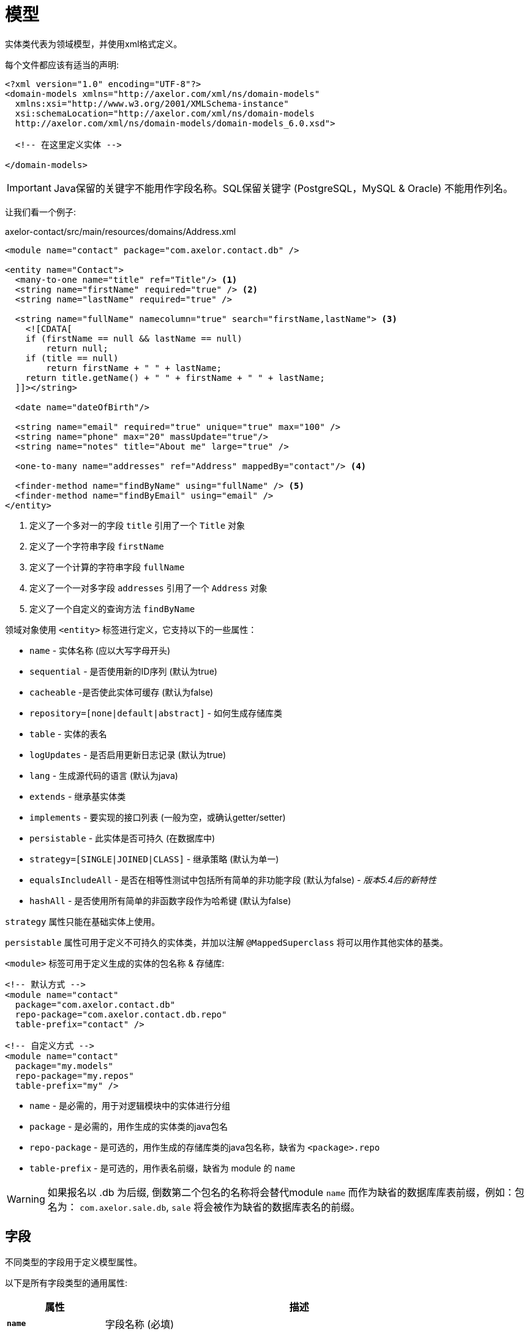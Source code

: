 = 模型
//:toc:
//:toc-title:

实体类代表为领域模型，并使用xml格式定义。

每个文件都应该有适当的声明:

[source,xml]
----
<?xml version="1.0" encoding="UTF-8"?>
<domain-models xmlns="http://axelor.com/xml/ns/domain-models"
  xmlns:xsi="http://www.w3.org/2001/XMLSchema-instance"
  xsi:schemaLocation="http://axelor.com/xml/ns/domain-models
  http://axelor.com/xml/ns/domain-models/domain-models_6.0.xsd">

  <!-- 在这里定义实体 -->

</domain-models>
----

IMPORTANT: Java保留的关键字不能用作字段名称。SQL保留关键字 (PostgreSQL，MySQL & Oracle) 不能用作列名。

让我们看一个例子:

[source,xml]
.axelor-contact/src/main/resources/domains/Address.xml
----
<module name="contact" package="com.axelor.contact.db" />

<entity name="Contact">
  <many-to-one name="title" ref="Title"/> <1>
  <string name="firstName" required="true" /> <2>
  <string name="lastName" required="true" />

  <string name="fullName" namecolumn="true" search="firstName,lastName"> <3>
    <![CDATA[
    if (firstName == null && lastName == null)
        return null;
    if (title == null)
        return firstName + " " + lastName;
    return title.getName() + " " + firstName + " " + lastName;
  ]]></string>

  <date name="dateOfBirth"/>

  <string name="email" required="true" unique="true" max="100" />
  <string name="phone" max="20" massUpdate="true"/>
  <string name="notes" title="About me" large="true" />

  <one-to-many name="addresses" ref="Address" mappedBy="contact"/> <4>

  <finder-method name="findByName" using="fullName" /> <5>
  <finder-method name="findByEmail" using="email" />
</entity>
----
<1> 定义了一个多对一的字段 `title` 引用了一个 `Title` 对象
<2> 定义了一个字符串字段 `firstName`
<3> 定义了一个计算的字符串字段 `fullName`
<4> 定义了一个一对多字段 `addresses` 引用了一个 `Address` 对象
<5> 定义了一个自定义的查询方法 `findByName`

领域对象使用 `<entity>` 标签进行定义，它支持以下的一些属性：

* `name` - 实体名称 (应以大写字母开头)
* `sequential` - 是否使用新的ID序列 (默认为true)
* `cacheable` -是否使此实体可缓存 (默认为false)
* `repository=[none|default|abstract]` - 如何生成存储库类
* `table` - 实体的表名
* `logUpdates` - 是否启用更新日志记录 (默认为true)
* `lang` - 生成源代码的语言 (默认为java)
* `extends` - 继承基实体类
* `implements` - 要实现的接口列表 (一般为空，或确认getter/setter)
* `persistable` - 此实体是否可持久 (在数据库中)
* `strategy=[SINGLE|JOINED|CLASS]` - 继承策略 (默认为单一)
* `equalsIncludeAll` - 是否在相等性测试中包括所有简单的非功能字段 (默认为false) - _版本5.4后的新特性_
* `hashAll` - 是否使用所有简单的非函数字段作为哈希键 (默认为false)

`strategy` 属性只能在基础实体上使用。

`persistable` 属性可用于定义不可持久的实体类，并加以注解 `@MappedSuperclass` 将可以用作其他实体的基类。

`<module>` 标签可用于定义生成的实体的包名称 & 存储库:

[source,xml]
----
<!-- 默认方式 -->
<module name="contact"
  package="com.axelor.contact.db"
  repo-package="com.axelor.contact.db.repo"
  table-prefix="contact" />

<!-- 自定义方式 -->
<module name="contact"
  package="my.models"
  repo-package="my.repos"
  table-prefix="my" />
----

* `name` - 是必需的，用于对逻辑模块中的实体进行分组
* `package` - 是必需的，用作生成的实体类的java包名
* `repo-package` - 是可选的，用作生成的存储库类的java包名称，缺省为 `<package>.repo`
* `table-prefix` - 是可选的，用作表名前缀，缺省为 module 的 `name`

WARNING: 如果报名以 .db 为后缀, 倒数第二个包名的名称将会替代module `name` 而作为缺省的数据库库表前缀，例如：包名为： `com.axelor.sale.db`, `sale` 将会被作为缺省的数据库表名的前缀。

== 字段

不同类型的字段用于定义模型属性。

以下是所有字段类型的通用属性:

[cols="2,8"]
|===
| 属性 | 描述

| *`name`* | 字段名称 (必填)
| `title` | 显示字段的标题
| `help` | 详细帮助字符串
| `column` | 数据库列名 (如果字段名称是基础数据库中的保留名称)
| `index` | 是否生成该字段的索引
| `default` | 字段的默认值
| `required` | 字段值是否需要
| `readonly` | 字段值是否为只读
| `unique` | 字段值是否唯一 (定义唯一约束)
| `insertable` | 该列是否包含在持久性提供程序生成的SQL INSERT语句中 - _版本5.3.8、5.4.1中的新功能_
| `updatable` | 该列是否包含在持久性提供程序生成的SQL UPDATE语句中 - _版本5.3.8、5.4.1中的新功能_
| `hidden` | 默认情况下，用户界面中的字段是否隐藏
| `transient` | 字段是否为瞬态 (无法保存在db中)
| `initParam` | 是否使用字段作为构造方法的入参
| `massUpdate` | 是否允许此字段的批量更新
|===

非关系字段具有以下额外属性:

[cols="2,8"]
|===
| 属性 | 描述

| `nullable` | 允许为默认情况下在未给出值时使用其系统默认值的字段存储null值
| `selection` | 选择键名称
| `equalsInclude` | 该字段是否包含在相等性测试中 - _版本5.4后的新特性_
| `hashKey` | 是否将此字段视为hashCode候选
| `formula` | 这是否是原生SQL公式字段
|===

=== String

`<string>` 字段 用于定义文本数据字段。

该字段接受以下附加属性:

[cols="2,8"]
|===
| 属性 | 描述

| `min` | 文本值的最小长度
| `max` | 文本值的最大长度
| `large` | 是否使用大文本类型
| `search` | 自动完成UI组件用于搜索的字段名称的逗号分隔列表
| `sequence` | 用户指定的自定义序列生成器
| `multiline` | 字符串是否是多行文本 (由UI组件使用)
| `translatable` | 字段值是否可翻译
| `password` | 字段是否存储密码文本
| `encrypted` | 字段是否加密
|===

示例:

[source,xml]
----
<string name="firstName" min="1" />
<string name="lastName"/>
<string name="notes" large="true" multiline="true"/>
----

`translatable` 属性可用于将字段值标记为可翻译的。

例如:

[source,xml]
----
<entity name="Product">
  <string name="name" translatable="true" />
</entity>
----

翻译后的值存储在同一通用翻译数据库库表中 (未保存上下文)。

`encrypted` 字段值使用AES-256加密值存储在数据库中。
密码应该从应用程序配置文件中提供，使用 `encryption.password` 键。

=== Boolean

`<boolean>` 字段 用于定义布尔类型字段。

示例:

[source,xml]
----
<boolean name="active" />
----

=== Integer

`<integer>` 字段用于定义整数字段。

[cols="2,8"]
|===
| 属性 | 描述

| `min` | 最小值 (含)
| `max` | 最大值 (含)
|===

示例:

[source,xml]
----
<integer name="quantity" min="1" max="100"/>
<integer name="count"/>
----

=== Long

`<long>` 字段用于定义无法使用 `intger` 类型表示值的整数字段

IMPORTANT: 避免使用此字段类型，因为某些dbms (oracle) 只允许每个表有一个长列 (我们已经有一个id的长列)

[cols="2,8"]
|===
| 属性 | 描述

| `min` | 最小值 (含)
| `max` | 最大值 (含)
|===

示例:

[source,xml]
----
<long name="counter"/>
----

=== Decimal

`<decimal>` 字段使用 `java.math.BigDecimal` Java类型定义十进制类型字段。

[cols="2,8"]
|===
| 属性 | 描述

| `min` | 最小值 (含)
| `max` | 最大值 (含)
| `precision` | 十进制值的精度 (总位数)
| `scale` | 十进制值的比例 (十进制部分的总位数)
|===

示例:

[source,xml]
----
<decimal name="price" precision="8" scale="2" />
----

=== Date

`<date>` 字段使用 `java.time.LocalDate` java类型定义存储日期的字段

示例:

[source,xml]
----
<date name="orderDate" />
----

=== Time

`<time>` 字段使用 `java.time.LocalTime` java类型定义存储时间值的字段

示例:

[source,xml]
----
<time name="duration" />
----

=== DateTime

`<datetime>` 字段使用 `java.time.LocalDateTime` java类型定义存储日期时间值的字段

[cols="2,8"]
|===
| 属性 | 描述

| `tz` | 是否使用时区信息
|===

当 `tz` 值为 true, java 类型是 `java.time.ZonedDateTime`

示例:

[source,xml]
----
<datetime name="startsOn" />
<datetime name="startsOn" tz="true"/>
----

=== Enum

`<enum>` 字段用于定义具有Java枚举类型的字段。

[cols="2,8"]
|===
| 属性 | 描述

| `ref` | 枚举的全命名类型名称
|===

示例:

[source,xml]
----
<enum name="status" ref="OrderStatus" />
----

`OrderStatus` 枚举应该使用领域xml定义:

.具有默认值的枚举
[source,xml]
----
<enum name="OrderStatus">
  <item name="DRAFT" />
  <item name="OPEN" />
  <item name="CLOSED" />
  <item name="CANCELED" />
</enum>
----

.带有自定义字符串值的枚举
[source,xml]
----
<enum name="OrderStatus">
  <item name="DRAFT" value="draft" />
  <item name="OPEN" value="open" />
  <item name="CLOSED" value="closed" />
  <item name="CANCELED" value="canceled" />
</enum>
----

.带有自定义数字值的枚举
[source,xml]
----
<enum name="OrderStatus" numeric="true">
  <item name="DRAFT" value="1" />
  <item name="OPEN" value="2" />
  <item name="CLOSED" value="3" />
  <item name="CANCELED" value="4" />
</enum>
----

针对 基于 `enum` 字段的JPQL 查询，我们必须始终使用查询参数的方式进行查询。

[source,java]
----
// 这是正确的方法
TypedQuery<Order> query = em.createQuery(
  "SELECT s FROM Order s WHERE s.status = :status");

query.setParameter("status", OrderStatus.OPEN);

// 这是错误的方式
TypedQuery<Order> query = em.createQuery(
  "SELECT s FROM Order s WHERE s.status = 'OPEN'");

// 使用ADK查询API
Query<Order> q = Query.of(Order.class)
  .filter("self.status = :status")
  .bind("status", "OPEN");

// 或

Query<Order> q = Query.of(Order.class)
  .filter("self.status = :status")
  .bind("status", OrderStatus.OPEN);

// 或直接作为位置参数
Query<Order> q = Query.of(Order.class)
  .filter("self.status = ?1 OR self.status = ?2", "DRAFT", OrderStatus.OPEN);
----

在脚本表达式中， `enum` 应该使用其类型名称进行引用。例如:

[source,xml]
----
<check
  field="confirmDate"
  if="status == OrderStatus.OPEN &amp;&amp; confirmDate == null"
  error="Invalid value..." />
----

=== Binary

`<binary>` 字段用于存储二进制blob。

[cols="2,8"]
|===
| 属性 | 描述

| `image` | 如果该字段旨在存储图像数据
| `encrypted` |字段是否加密
|===

TIP: 仅将此字段用于小型或不可重用的二进制数据， 建议使用 `many-to-one` 指向 `com.axelor.meta.db.MetaFile`.

示例:

[source,xml]
----
<binary name="photo" image="true" />
<binary name="report" />
----

=== ManyToOne

`<many-to-one>` 字段用于定义单个值引用字段多对一的关系。

[cols="2,8"]
|===
| 属性 | 描述

| `ref` | 参考实体类的名称 (如果不在同一包中，则使用FQN 全包名)
|===

示例:

[source,xml]
----
<many-to-one name="customer" ref="com.axelor.contact.db.Contact" />
----

=== OneToOne

`<one-to-one>` 字段用于使用一对一关系定义单个值引用字段。

[cols="2,8"]
|===
| 属性 | 描述

| `ref` | 参考实体类的名称 (如果不在同一包中，则使用FQN 全包名)
| `mappedBy` | 对于双向字段，所有者侧字段的名称
|===

[source,xml]
----
<!-- 在Engine对象中定义 -->
<one-to-one name="car" ref="com.axelor.cars.db.Car" />

<!-- 在Cat对象中定义 -->
<one-to-one name="engine" ref="com.axelor.cars.db.Engine" mappedBy="car"/>
----

=== OneToMany

`<one-to-many>` 字段用于使用一对多关系定义多值字段。

[cols="2,8"]
|===
| 属性 | 描述

| `ref` | 参考实体类的名称 (如果不在同一包中，则使用FQN 全包名)
| `mappedBy` | 对于双向字段，多对一反向字段的名称
| `orphanRemoval` | 是否删除孤立记录 (默认为true)
| `orderBy` | 通过给定字段指定集合值的顺序
|===

[source,xml]
----
<one-to-many name="items" ref="OrderItem" mappedBy="order" />
<one-to-many name="addresses" ref="Address" mappedBy="contact" />
----

=== ManyToMany

`<many-to-many>` 字段用于使用多对多关系定义多值字段。

[cols="2,8"]
|===
| 属性 | 描述

| `ref` | 参考实体类的名称 (如果不在同一包中，则使用FQN 全包名)
| `mappedBy` | 对于双向字段，所有者侧字段的名称
| `orderBy` | 通过给定字段指定集合值的顺序
|===

[source,xml]
----
<many-to-many name="taxes" ref="Tax" />
----

== Index

`<index>` 标记可用于定义复合索引。

它是通过指定一个逗号分隔的列名列表来定义的 `columns` 属性，可以使用  `name` 属性来定义名称。

[source,xml]
----
<index columns="firstName,lastName,fullName" name="idx_names"/>
----

可以使用 `index` 属性在字段上定义索引，可以提供自定义(以 'idx_' 为前缀)索引名称，否则使用表名和列名生成默认索引名。

默认情况下，所有 `reference fields`、`namecolumn`、`name` 和 `code` 都会自动建立索引。

[source,xml]
----
<string name="firstName" required="true" index="true"/>
<string name="lastName" required="true" index="idx_contact_last_name"/>
----

== 唯一约束

`<unique-constraint>` 标记可用于定义复合唯一约束。

它是通过指定一个逗号分隔的列名列表来定义的 `columns` 属性，名称可以通过 `name` 属性来定义。

[source,xml]
----
<unique-constraint columns="first_name,last_name" />
----

== 字段加密

从5.0开始，我们现在可以加密敏感字段。为了使用此功能，需要以下应用程序设置:

[source,properties]
----
# 加密
# ~~~~~
# 设置加密密码
encryption.password = MySuperSecretKey

# 设置加密算法 (CBC或GCM)
#encryption.algorithm = CBC
----

我们可以标识 `<string>` 和 `<binary>` 为加密的字段，如下：

[source,xml]
----
<string name="myEmail" encrypted="true" />
<binary name="myPicture" encrypted="true" />
----

加密值将比实际值长，因此您应确保字段大小足够好，可以将加密值保存在数据库中。

== 实体侦听器

:url-entity-listeners: https://javaee.github.io/javaee-spec/javadocs/javax/persistence/EntityListeners.html

一个或多个 `<entity-listener>` 标签可用于定义 {url-entity-listeners}[实体侦听器]，这将会增加一个 `@EntityListeners` 注解到生成的实体对象类上面去：

[source,xml]
----
<entity name="Contact">
  ...
  <entity-listener class="com.axelor.contact.db.repo.ContactListener"/>
</entity>
----

[cols="2,8"]
|===
| Attribute | 描述

| `class` | 实体侦听器类的完全限定名称
|===

你可以使用带有生命周期事件注释的回调方法来定义自己的实体侦听器类，来调用它们:

[source,java]
----
public class ContactListener {

  // 调用联系人对象上的PostPersist或PostUpdate事件。
  @PostPersist
  @PostUpdate
  private void onPostPersistOrUpdate(Contact contact) {
    System.out.println("Contact saved");
  }
}
----

生命周期事件注释:

* `@PrePersist`
* `@PostPersist`
* `@PreRemove`
* `@PostRemove`
* `@PreUpdate`
* `@PostUpdate`
* `@PostLoad`



= Hardware and Software Requirements
Author Name
:idprefix:
:idseparator: -
:!example-caption:
:!table-caption:
:page-pagination:

image:multirepo-ssg.svg[Multirepo SSG,200,150,float=right]
Platonem complectitur mediocritatem ea eos.
Ei nonumy deseruisse ius.
Mel id omnes verear.
Vis no velit audiam, sonet <<dependencies,praesent>> eum ne.
*Prompta eripuit* nec ad.
Integer diam enim, dignissim eget eros et, ultricies mattis odio.
Vestibulum consectetur nec urna a luctus.
Quisque pharetra tristique arcu fringilla dapibus.
https://example.org[Curabitur,role=unresolved] ut massa aliquam, cursus enim et, accumsan lectus.

== Cu solet

Nominavi luptatum eos, an vim hinc philosophia intellegebat.
Lorem pertinacia `expetenda` et nec, [.underline]#wisi# illud [.line-through]#sonet# qui ea.
H~2~0.
E = mc^2^.
Eum an doctus <<liber-recusabo,maiestatis efficiantur>>.
Eu mea inani iriure.footnote:[Quisque porta facilisis tortor, vitae bibendum velit fringilla vitae! Lorem ipsum dolor sit amet, consectetur adipiscing elit.]

[,json]
----
{
  "name": "module-name",
  "version": "10.0.1",
  "description": "An example module to illustrate the usage of package.json",
  "author": "Author Name <author@example.com>",
  "scripts": {
    "test": "mocha",
    "lint": "eslint"
  }
}
----

.Example paragraph syntax
[,asciidoc]
----
.Optional title
[example]
This is an example paragraph.
----

.Optional title
[example]
This is an example paragraph.

.Summary *Spoiler Alert!*
[%collapsible]
====
Details.

Loads of details.
====

[,asciidoc]
----
Voila!
----

.Result
[%collapsible.result]
====
Voila!
====

=== Some Code

How about some code?

[,js]
----
vfs
  .src('js/vendor/*.js', { cwd: 'src', cwdbase: true, read: false })
  .pipe(tap((file) => { // <.>
    file.contents = browserify(file.relative, { basedir: 'src', detectGlobals: false }).bundle()
  }))
  .pipe(buffer()) // <.>
  .pipe(uglify())
  .pipe(gulp.dest('build'))
----
<.> The `tap` function is used to wiretap the data in the pipe.
<.> Wrap each streaming file in a buffer so the files can be processed by uglify.
Uglify can only work with buffers, not streams.

Execute these commands to validate and build your site:

 $ podman run -v $PWD:/antora:Z --rm -t antora/antora \
   version
 3.0.0
 $ podman run -v $PWD:/antora:Z --rm -it antora/antora \
   --clean \
   antora-playbook.yml

Cum dicat #putant# ne.
Est in <<inline,reque>> homero principes, meis deleniti mediocrem ad has.
Altera atomorum his ex, has cu elitr melius propriae.
Eos suscipit scaevola at.

....
pom.xml
src/
  main/
    java/
      HelloWorld.java
  test/
    java/
      HelloWorldTest.java
....

Eu mea munere vituperata constituam.

[%autowidth]
|===
|Input | Output | Example

m|"foo\nbar"
l|foo
bar
a|
[,ruby]
----
puts "foo\nbar"
----
|===

Here we just have some plain text.

[source]
----
plain text
----

[.rolename]
=== Liber recusabo

Select menu:File[Open Project] to open the project in your IDE.
Per ea btn:[Cancel] inimicus.
Ferri kbd:[F11] tacimates constituam sed ex, eu mea munere vituperata kbd:[Ctrl,T] constituam.

.Sidebar Title
****
Platonem complectitur mediocritatem ea eos.
Ei nonumy deseruisse ius.
Mel id omnes verear.

Altera atomorum his ex, has cu elitr melius propriae.
Eos suscipit scaevola at.
****

No sea, at invenire voluptaria mnesarchum has.
Ex nam suas nemore dignissim, vel apeirian democritum et.
At ornatus splendide sed, phaedrum omittantur usu an, vix an noster voluptatibus.

[upperalpha]
. potenti donec cubilia tincidunt
. etiam pulvinar inceptos velit quisque aptent himenaeos
. lacus volutpat semper porttitor aliquet ornare primis nulla enim

Natum facilisis theophrastus an duo.
No sea, at invenire voluptaria mnesarchum has.

[square]
* ultricies sociosqu tristique integer
* lacus volutpat semper porttitor aliquet ornare primis nulla enim
* etiam pulvinar inceptos velit quisque aptent himenaeos

Eu sed antiopam gloriatur.
Ea mea agam graeci philosophia.

* [ ] todo
* [x] done!

Vis veri graeci legimus ad.

sed::
splendide sed

mea::
agam graeci

Let's look at that another way.

[horizontal]
sed::
splendide sed

mea::
agam graeci

At ornatus splendide sed.

.Library dependencies
[#dependencies%autowidth%footer,stripes=hover]
|===
|Library |Version

|eslint
|^1.7.3

|eslint-config-gulp
|^2.0.0

|expect
|^1.20.2

|istanbul
|^0.4.3

|istanbul-coveralls
|^1.0.3

|jscs
|^2.3.5

h|Total
|6
|===

Cum dicat putant ne.
Est in reque homero principes, meis deleniti mediocrem ad has.
Altera atomorum his ex, has cu elitr melius propriae.
Eos suscipit scaevola at.

[TIP]
This oughta do it!

Cum dicat putant ne.
Est in reque homero principes, meis deleniti mediocrem ad has.
Altera atomorum his ex, has cu elitr melius propriae.
Eos suscipit scaevola at.

[NOTE]
====
You've been down _this_ road before.
====

Cum dicat putant ne.
Est in reque homero principes, meis deleniti mediocrem ad has.
Altera atomorum his ex, has cu elitr melius propriae.
Eos suscipit scaevola at.

[WARNING]
====
Watch out!
====

[CAUTION]
====
[#inline]#I wouldn't try that if I were you.#
====

[IMPORTANT]
====
Don't forget this step!
====

.Key Points to Remember
[TIP]
====
If you installed the CLI and the default site generator globally, you can upgrade both of them with the same command.

 $ npm i -g @antora/cli @antora/site-generator-default
====

Nominavi luptatum eos, an vim hinc philosophia intellegebat.
Eu mea inani iriure.

[discrete]
== Voluptua singulis

Cum dicat putant ne.
Est in reque homero principes, meis deleniti mediocrem ad has.
Ex nam suas nemore dignissim, vel apeirian democritum et.

.Antora is a multi-repo documentation site generator
image::multirepo-ssg.svg[Multirepo SSG,3000,opts=interactive]

Make the switch today!

.Full Circle with Jake Blauvelt
video::300817511[vimeo,600,300]

[#english+中文]
== English + 中文

Altera atomorum his ex, has cu elitr melius propriae.
Eos suscipit scaevola at.

[,'Famous Person. Cum dicat putant ne.','Cum dicat putant ne. https://example.com[Famous Person Website]']
____
Lorem ipsum dolor sit amet, consectetur adipiscing elit.
Mauris eget leo nunc, nec tempus mi? Curabitur id nisl mi, ut vulputate urna.
Quisque porta facilisis tortor, vitae bibendum velit fringilla vitae! Lorem ipsum dolor sit amet, consectetur adipiscing elit.
Mauris eget leo nunc, nec tempus mi? Curabitur id nisl mi, ut vulputate urna.
Quisque porta facilisis tortor, vitae bibendum velit fringilla vitae!
____

Lorem ipsum dolor sit amet, consectetur adipiscing elit.

[verse]
____
The fog comes
on little cat feet.
____

== Fin

That's all, folks!


